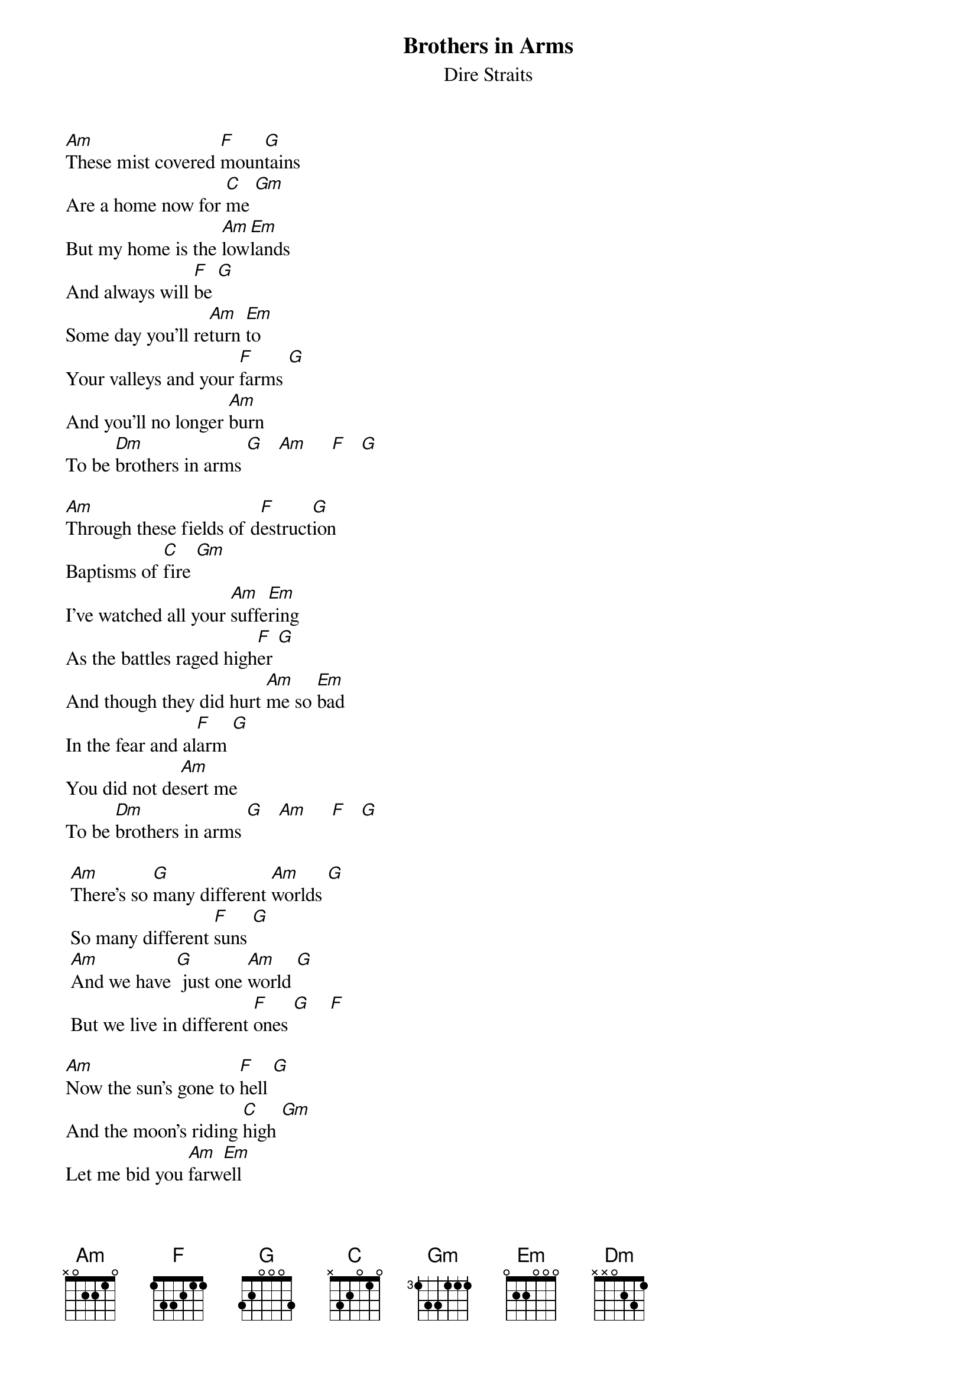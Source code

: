 {key: Am}
{t:Brothers in Arms}
{st:Dire Straits}

[Am]These mist covered [F]moun[G]tains
Are a home now for [C]me [Gm]
But my home is the [Am]low[Em]lands
And always will [F]be [G]
Some day you'll re[Am]turn [Em]to
Your valleys and your [F]farms [G]
And you'll no longer [Am]burn
To be [Dm]brothers in arms [G]   [Am]     [F]   [G]

[Am]Through these fields of d[F]estruct[G]ion
Baptisms of [C]fire [Gm]
I've watched all your [Am]suffe[Em]ring
As the battles raged high[F]er [G]
And though they did hurt [Am]me so [Em]bad
In the fear and al[F]arm [G]
You did not de[Am]sert me
To be [Dm]brothers in arms [G]   [Am]     [F]   [G]

	[Am]There's so [G]many different [Am]worlds [G]
	So many different [F]suns [G]
	[Am]And we have [G] just one [Am]world [G]
	But we live in different [F]ones [G]    [F]

[Am]Now the sun's gone to [F]hell [G]
And the moon's riding [C]high [Gm]
Let me bid you [Am]farw[Em]ell
Every man has to [F]die [G]
But it's written in the [Am]star[Em]light
And every line on your [F]palm [G]
We're fools to make [Am]war
On our [Dm]brothers in arms [G]

